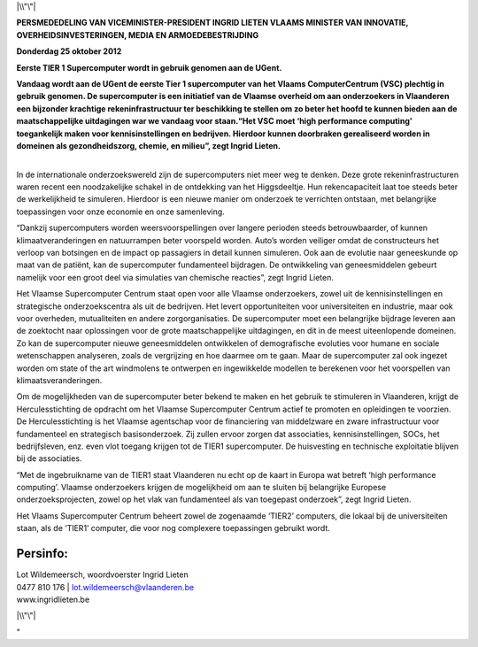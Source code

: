 |\\"\"|

**PERSMEDEDELING VAN VICEMINISTER-PRESIDENT INGRID LIETEN
VLAAMS MINISTER VAN INNOVATIE, OVERHEIDSINVESTERINGEN, MEDIA EN
ARMOEDEBESTRIJDING**

**Donderdag 25 oktober 2012**

**Eerste TIER 1 Supercomputer wordt in gebruik genomen aan de UGent.**

**Vandaag wordt aan de UGent de eerste Tier 1 supercomputer van het
Vlaams ComputerCentrum (VSC) plechtig in gebruik genomen. De
supercomputer is een initiatief van de Vlaamse overheid om aan
onderzoekers in Vlaanderen een bijzonder krachtige rekeninfrastructuur
ter beschikking te stellen om zo beter het hoofd te kunnen bieden aan de
maatschappelijke uitdagingen war we vandaag voor staan.“Het VSC moet
‘high performance computing’ toegankelijk maken voor kennisinstellingen
en bedrijven. Hierdoor kunnen doorbraken gerealiseerd worden in domeinen
als gezondheidszorg, chemie, en milieu”, zegt Ingrid Lieten.**

| 
| In de internationale onderzoekswereld zijn de supercomputers niet meer
  weg te denken. Deze grote rekeninfrastructuren waren recent een
  noodzakelijke schakel in de ontdekking van het Higgsdeeltje. Hun
  rekencapaciteit laat toe steeds beter de werkelijkheid te simuleren.
  Hierdoor is een nieuwe manier om onderzoek te verrichten ontstaan, met
  belangrijke toepassingen voor onze economie en onze samenleving.

“Dankzij supercomputers worden weersvoorspellingen over langere perioden
steeds betrouwbaarder, of kunnen klimaatveranderingen en natuurrampen
beter voorspeld worden. Auto’s worden veiliger omdat de constructeurs
het verloop van botsingen en de impact op passagiers in detail kunnen
simuleren. Ook aan de evolutie naar geneeskunde op maat van de patiënt,
kan de supercomputer fundamenteel bijdragen. De ontwikkeling van
geneesmiddelen gebeurt namelijk voor een groot deel via simulaties van
chemische reacties”, zegt Ingrid Lieten.

Het Vlaamse Supercomputer Centrum staat open voor alle Vlaamse
onderzoekers, zowel uit de kennisinstellingen en strategische
onderzoekscentra als uit de bedrijven. Het levert opportuniteiten voor
universiteiten en industrie, maar ook voor overheden, mutualiteiten en
andere zorgorganisaties. De supercomputer moet een belangrijke bijdrage
leveren aan de zoektocht naar oplossingen voor de grote maatschappelijke
uitdagingen, en dit in de meest uiteenlopende domeinen. Zo kan de
supercomputer nieuwe geneesmiddelen ontwikkelen of demografische
evoluties voor humane en sociale wetenschappen analyseren, zoals de
vergrijzing en hoe daarmee om te gaan. Maar de supercomputer zal ook
ingezet worden om state of the art windmolens te ontwerpen en
ingewikkelde modellen te berekenen voor het voorspellen van
klimaatsveranderingen.

Om de mogelijkheden van de supercomputer beter bekend te maken en het
gebruik te stimuleren in Vlaanderen, krijgt de Herculesstichting de
opdracht om het Vlaamse Supercomputer Centrum actief te promoten en
opleidingen te voorzien. De Herculesstichting is het Vlaamse agentschap
voor de financiering van middelzware en zware infrastructuur voor
fundamenteel en strategisch basisonderzoek. Zij zullen ervoor zorgen dat
associaties, kennisinstellingen, SOCs, het bedrijfsleven, enz. even vlot
toegang krijgen tot de TIER1 supercomputer. De huisvesting en technische
exploitatie blijven bij de associaties.

“Met de ingebruikname van de TIER1 staat Vlaanderen nu echt op de kaart
in Europa wat betreft ‘high performance computing’. Vlaamse onderzoekers
krijgen de mogelijkheid om aan te sluiten bij belangrijke Europese
onderzoeksprojecten, zowel op het vlak van fundamenteel als van
toegepast onderzoek”, zegt Ingrid Lieten.

Het Vlaams Supercomputer Centrum beheert zowel de zogenaamde ‘TIER2’
computers, die lokaal bij de universiteiten staan, als de ‘TIER1’
computer, die voor nog complexere toepassingen gebruikt wordt.

Persinfo:
^^^^^^^^^

| Lot Wildemeersch, woordvoerster Ingrid Lieten
| 0477 810 176 \| lot.wildemeersch@vlaanderen.be
| www.ingridlieten.be

|\\"\"|

"

.. |\\"\"| image:: \%22/assets/269\%22
.. |\\"\"| image:: \%22/assets/271\%22


